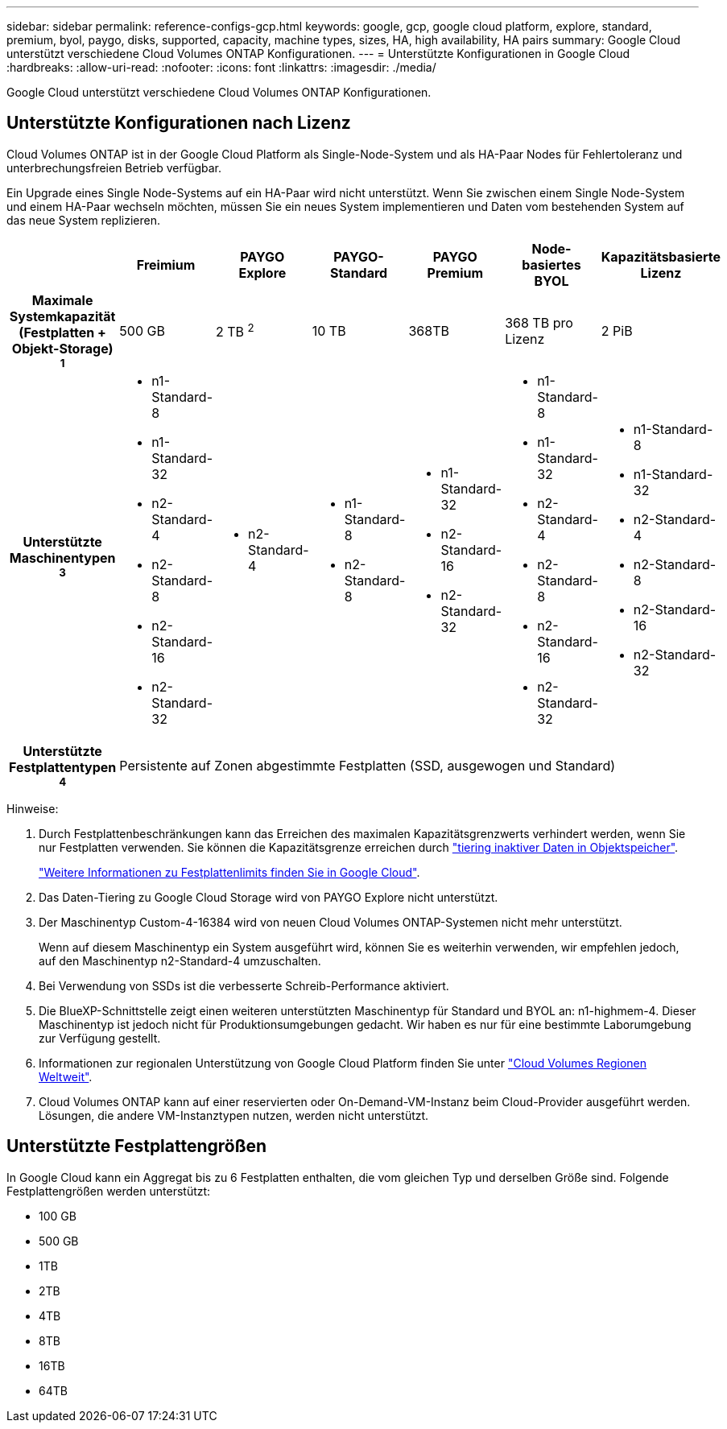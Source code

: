 ---
sidebar: sidebar 
permalink: reference-configs-gcp.html 
keywords: google, gcp, google cloud platform, explore, standard, premium, byol, paygo, disks, supported, capacity, machine types, sizes, HA, high availability, HA pairs 
summary: Google Cloud unterstützt verschiedene Cloud Volumes ONTAP Konfigurationen. 
---
= Unterstützte Konfigurationen in Google Cloud
:hardbreaks:
:allow-uri-read: 
:nofooter: 
:icons: font
:linkattrs: 
:imagesdir: ./media/


[role="lead"]
Google Cloud unterstützt verschiedene Cloud Volumes ONTAP Konfigurationen.



== Unterstützte Konfigurationen nach Lizenz

Cloud Volumes ONTAP ist in der Google Cloud Platform als Single-Node-System und als HA-Paar Nodes für Fehlertoleranz und unterbrechungsfreien Betrieb verfügbar.

Ein Upgrade eines Single Node-Systems auf ein HA-Paar wird nicht unterstützt. Wenn Sie zwischen einem Single Node-System und einem HA-Paar wechseln möchten, müssen Sie ein neues System implementieren und Daten vom bestehenden System auf das neue System replizieren.

[cols="h,d,d,d,d,d,d"]
|===
|  | Freimium | PAYGO Explore | PAYGO-Standard | PAYGO Premium | Node-basiertes BYOL | Kapazitätsbasierte Lizenz 


| Maximale Systemkapazität (Festplatten + Objekt-Storage) ^1^ | 500 GB | 2 TB ^2^ | 10 TB | 368TB | 368 TB pro Lizenz | 2 PiB 


| Unterstützte Maschinentypen ^3^  a| 
* n1-Standard-8
* n1-Standard-32
* n2-Standard-4
* n2-Standard-8
* n2-Standard-16
* n2-Standard-32

 a| 
* n2-Standard-4

 a| 
* n1-Standard-8
* n2-Standard-8

 a| 
* n1-Standard-32
* n2-Standard-16
* n2-Standard-32

 a| 
* n1-Standard-8
* n1-Standard-32
* n2-Standard-4
* n2-Standard-8
* n2-Standard-16
* n2-Standard-32

 a| 
* n1-Standard-8
* n1-Standard-32
* n2-Standard-4
* n2-Standard-8
* n2-Standard-16
* n2-Standard-32




| Unterstützte Festplattentypen ^4^ 6+| Persistente auf Zonen abgestimmte Festplatten (SSD, ausgewogen und Standard) 
|===
Hinweise:

. Durch Festplattenbeschränkungen kann das Erreichen des maximalen Kapazitätsgrenzwerts verhindert werden, wenn Sie nur Festplatten verwenden. Sie können die Kapazitätsgrenze erreichen durch https://docs.netapp.com/us-en/cloud-manager-cloud-volumes-ontap/concept-data-tiering.html["tiering inaktiver Daten in Objektspeicher"^].
+
link:reference-limits-gcp.html["Weitere Informationen zu Festplattenlimits finden Sie in Google Cloud"].

. Das Daten-Tiering zu Google Cloud Storage wird von PAYGO Explore nicht unterstützt.
. Der Maschinentyp Custom-4-16384 wird von neuen Cloud Volumes ONTAP-Systemen nicht mehr unterstützt.
+
Wenn auf diesem Maschinentyp ein System ausgeführt wird, können Sie es weiterhin verwenden, wir empfehlen jedoch, auf den Maschinentyp n2-Standard-4 umzuschalten.

. Bei Verwendung von SSDs ist die verbesserte Schreib-Performance aktiviert.
. Die BlueXP-Schnittstelle zeigt einen weiteren unterstützten Maschinentyp für Standard und BYOL an: n1-highmem-4. Dieser Maschinentyp ist jedoch nicht für Produktionsumgebungen gedacht. Wir haben es nur für eine bestimmte Laborumgebung zur Verfügung gestellt.
. Informationen zur regionalen Unterstützung von Google Cloud Platform finden Sie unter https://bluexp.netapp.com/cloud-volumes-global-regions["Cloud Volumes Regionen Weltweit"^].
. Cloud Volumes ONTAP kann auf einer reservierten oder On-Demand-VM-Instanz beim Cloud-Provider ausgeführt werden. Lösungen, die andere VM-Instanztypen nutzen, werden nicht unterstützt.




== Unterstützte Festplattengrößen

In Google Cloud kann ein Aggregat bis zu 6 Festplatten enthalten, die vom gleichen Typ und derselben Größe sind. Folgende Festplattengrößen werden unterstützt:

* 100 GB
* 500 GB
* 1TB
* 2TB
* 4TB
* 8TB
* 16TB
* 64TB


